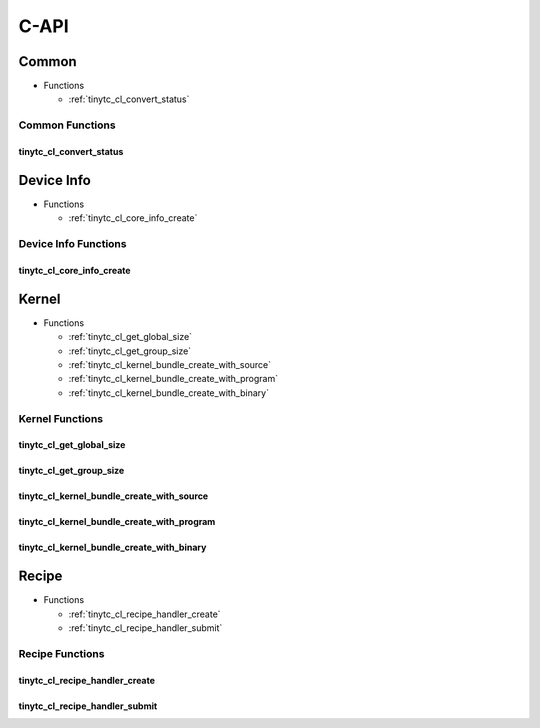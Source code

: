 .. Copyright (C) 2024 Intel Corporation
   SPDX-License-Identifier: BSD-3-Clause

=====
C-API
=====

Common
======

* Functions

  * :ref:`tinytc_cl_convert_status`

Common Functions
----------------

tinytc_cl_convert_status
........................

.. doxygenfunction:: tinytc_cl_convert_status

Device Info
===========

* Functions

  * :ref:`tinytc_cl_core_info_create`

Device Info Functions
---------------------

tinytc_cl_core_info_create
..........................

.. doxygenfunction:: tinytc_cl_core_info_create

Kernel
======

* Functions

  * :ref:`tinytc_cl_get_global_size`

  * :ref:`tinytc_cl_get_group_size`

  * :ref:`tinytc_cl_kernel_bundle_create_with_source`

  * :ref:`tinytc_cl_kernel_bundle_create_with_program`

  * :ref:`tinytc_cl_kernel_bundle_create_with_binary`

Kernel Functions
----------------

tinytc_cl_get_global_size
.........................

.. doxygenfunction:: tinytc_cl_get_global_size

tinytc_cl_get_group_size
........................

.. doxygenfunction:: tinytc_cl_get_group_size

tinytc_cl_kernel_bundle_create_with_source
..........................................

.. doxygenfunction:: tinytc_cl_kernel_bundle_create_with_source

tinytc_cl_kernel_bundle_create_with_program
...........................................

.. doxygenfunction:: tinytc_cl_kernel_bundle_create_with_program

tinytc_cl_kernel_bundle_create_with_binary
..........................................

.. doxygenfunction:: tinytc_cl_kernel_bundle_create_with_binary

Recipe
======

* Functions

  * :ref:`tinytc_cl_recipe_handler_create`

  * :ref:`tinytc_cl_recipe_handler_submit`

Recipe Functions
----------------

tinytc_cl_recipe_handler_create
...............................

.. doxygenfunction:: tinytc_cl_recipe_handler_create

tinytc_cl_recipe_handler_submit
...............................

.. doxygenfunction:: tinytc_cl_recipe_handler_submit

